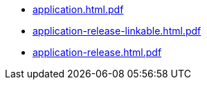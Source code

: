 * https://commoncriteria.github.io/application/xml-builder-review/application.html.pdf[application.html.pdf]
* https://commoncriteria.github.io/application/xml-builder-review/application-release-linkable.html.pdf[application-release-linkable.html.pdf]
* https://commoncriteria.github.io/application/xml-builder-review/application-release.html.pdf[application-release.html.pdf]
